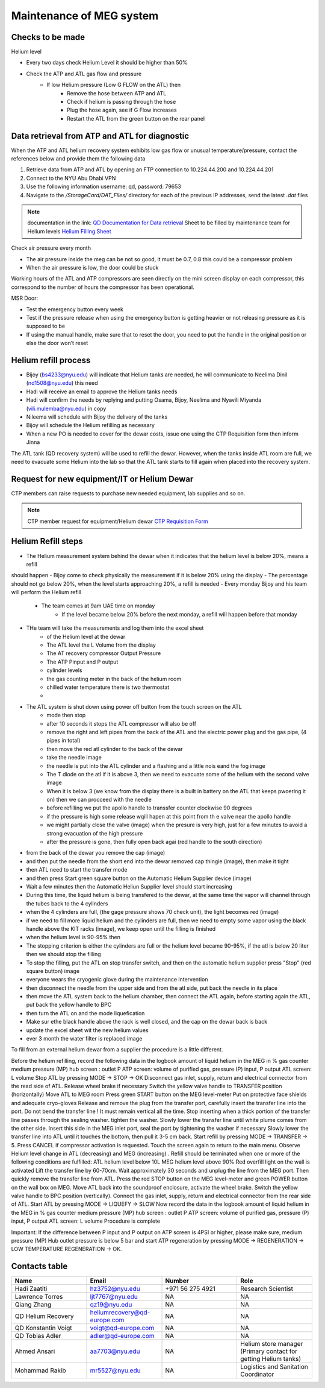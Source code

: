 *************************
Maintenance of MEG system
*************************

Checks to be made
-----------------

Helium level

* Every two days check Helium Level it should be higher than 50%
* Check the ATP and ATL gas flow and pressure
    * If low Helium pressure (Low G FLOW on the ATL) then
        * Remove the hose between ATP and ATL
        * Check if helium is passing through the hose
        * Plug the hose again, see if G Flow increases
        * Restart the ATL from the green button on the rear panel


Data retrieval from ATP and ATL for diagnostic
----------------------------------------------
When the ATP and ATL helium recovery system exhibits low gas flow or unusual temperature/pressure,
contact the references below and provide them the following data

#. Retrieve data from ATP and ATL by opening an FTP connection to 10.224.44.200 and 10.224.44.201
#. Connect to the NYU Abu Dhabi VPN
#. Use the following information username: qd, password: 79653
#. Navigate to the */StorageCard/DAT_Files/* directory for each of the previous IP addresses, send the latest *.dat* files



.. note::
    documentation in the link: `QD Documentation for Data retrieval <https://nyu.box.com/v/qd-documentation>`_
    Sheet to be filled by maintenance team for Helium levels `Helium Filling Sheet <https://docs.google.com/spreadsheets/d/14-yHq_U9Un0HXIno1-XeL928Vmv2yO2f/edit#gid=1063352714>`_


Check air pressure every month

-	The air pressure inside the meg can be not so good, it must be 0.7, 0.8 this could be a compressor problem
-	When the air pressure is low, the door could be stuck


Working hours of the ATL and ATP compressors are seen directly on the mini screen display on each compressor, this correspond to the number of hours the compressor has been operational.


MSR Door:

- Test the emergency button every week
- Test if the pressure release when using the emergency button is getting heavier or not releasing pressure as it is supposed to be
- If using the manual handle, make sure that to reset the door, you need to put the handle in the original position or else the door won’t reset



Helium refill process
---------------------

- Bijoy (bs4233@nyu.edu) will indicate that Helium tanks are needed, he will communicate to Neelima Dinil (nd1508@nyu.edu) this need
- Hadi will receive an email to approve the Helium tanks needs
- Hadi will confirm the needs by replying and putting Osama, Bijoy, Neelima and Nyavili Miyanda (vili.mulemba@nyu.edu) in copy
- Nileema will schedule with Bijoy the delivery of the tanks
- Bijoy will schedule the Helium refilling as necessary
- When a new PO is needed to cover for the dewar costs, issue one using the CTP Requisition form then inform Jinna


The ATL tank (QD recovery system) will be used to refill the dewar. However, when the tanks inside ATL room are full, we need to evacuate some Helium into the lab
so that the ATL tank starts to fill again when placed into the recovery system.



.. csv-table:: ATL compressor Helium filling sheet
   :header-rows: 1
   :file: helium_refill_data.csv


Request for new equipment/IT or Helium Dewar
--------------------------------------------

CTP members can raise requests to purchase new needed equipment, lab supplies and so on.

.. note::
    CTP member request for equipment/Helium dewar `CTP Requisition Form <https://docs.google.com/forms/d/e/1FAIpQLSewUcPh-me_TIw0wTxYVOP-v93ibHpKusiT3CpmfuWLgafvkw/viewform>`_


Helium Refill steps
-------------------

- The Helium measurement system behind the dewar when it indicates that the helium level is below 20%, means a refill
should happen
- Bijoy come to check physically the measurement if it is below 20% using the display
- The percentage should not go below 20%, when the level starts approaching 20%, a refill is needed
- Every monday Bijoy and his team will perform the Helium refill
    - The team comes at 9am UAE time on monday
        - If the level became below 20% before the next monday, a refill will happen before that monday
- THe team will take the measurements and log them into the excel sheet
    - of the Helium level at the dewar
    - The ATL level the L Volume from the display\
    - The AT recovery compressor Output Pressure
    - The ATP Pinput and P output
    - cylinder levels
    - the gas counting meter in the back of the helium room
    - chilled water temperature there is two thermostat
    -
- The ATL system is shut down using power off button from the touch screen on the ATL
        - mode then stop
        - after 10 seconds it stops the ATL compressor will also be off
        - remove the right and left pipes from the back of the ATL and the electric power plug and the gas pipe, (4 pipes in total)
        - then move the red atl cylinder to the back of the dewar
        - take the needle image
        - the needle is put into the ATL cylinder and a flashing and a little nois eand the fog image
        - The T diode on the atl if it is above 3, then we need to evacuate some of the helium with the second valve image
        - When it is below 3 (we know from the display there is a built in battery on the ATL that keeps pwoering it on) then we can procceed with the needle
        - before refilling we put the apollo handle to transsfer counter clockwise 90 degrees
        - if the pressure is high some release wqill hapen at this point from th e valve near the apollo handle
        - we might partially close the valve (image) when the presure is very high, just for a few minutes to avoid a strong evacuation of the high pressure
        - after the pressure is gone, then fully open back agai (red handle to the south direction)
- from the back of the dewar you remove the cap (image)
- and then put the needle from the short end into the dewar removed cap thingie (image), then make it tight
- then ATL need to start the transfer mode
- and then press Start green square button on the Automatic Helium Supplier device (image)
- Wait a few minutes then the Automatic Heliun Supplier level should start increasing
- During this time, the liquid helium is being transfered to the dewar, at the same time the vapor will channel through the tubes back to the 4 cylinders
- when the 4 cylinders are full, (the gage pressure shows 70  check unit), the light becomes red (image)
- if we need to fill more liquid helium and the cylinders are full, then we need to empty some vapor using the black handle above the KIT racks (image), we keep open until the filling is finished
- when the helium level is 90-95% then
- The stopping criterion is either the cylinders are full or the helium level became 90-95%, if the atl is below 20 liter then we should stop the filling
- To stop the filling, put the ATL on stop transfer switch, and then on the automatic helium supplier press "Stop" (red square button) image
- everyone wears the cryogenic glove during the maintenance intervention
- then disconnect the needle from the upper side and from the atl side, put back the needle in its place
- then move the ATL system back to the helium chamber, then connect the ATL again, before starting again the ATL, put back the yellow handle to BPC
- then turn the ATL on and the mode liquefication
- Make sur ethe black handle above the rack is well closed, and the cap on the dewar back is back
- update the excel sheet wit the new helium values
- ever 3 month the water filter is replaced image

To fill from an external helium dewar from a supplier the procedure is a little different.





Before the helium refilling, record the following data in the logbook
amount of liquid helium in the MEG in %
gas counter
medium pressure (MP) hub screen : outlet P
ATP screen: volume of purified gas, pressure (P) input, P output
ATL screen: L volume
Stop ATL by pressing MODE → STOP → OK
Disconnect gas inlet, supply, return and electrical connector from the read side of ATL. Release wheel brake if necessary
Switch the yellow valve handle to TRANSFER position (horizontally)
Move ATL to MEG room
Press green START button on the MEG level-meter
Put on protective face shields and adequate cryo-gloves
Release and remove the plug from the transfer port, carefully insert the transfer line into the port. Do not bend the transfer line ! It must remain vertical all the time. Stop inserting when a thick portion of the transfer line passes through the sealing washer. tighten the washer.
Slowly lower the transfer line until white plume comes from the other side.
Insert this side in the MEG inlet port, seal the port by tightening the washer if necessary
Slowly lower the transfer line into ATL until it touches the bottom, then pull it 3-5 cm back.
Start refill by pressing MODE → TRANSFER → 5. Press CANCEL if compressor activation is requested. Touch the screen again to return to the main menu.
Observe Helium level change in ATL (decreasing) and MEG (increasing)
. Refill should be terminated when one or more of the following conditions are fulfilled:
ATL helium level below 10L
MEG helium level above 90%
Red overfill light on the wall is activated
Lift the transfer line by 60-70cm. Wait approximately 30 seconds and unplug the line from the MEG port. Then quickly remove the transfer line from ATL.
Press the red STOP button on the MEG level-meter and green POWER button on the wall box on  MEG.
Move ATL back into the soundproof enclosure, activate the wheel brake.
Switch the yellow valve handle to BPC position (vertically).
Connect the gas inlet, supply, return and electrical connector from the rear side of ATL.
Start ATL by pressing MODE → LIQUEFY → SLOW
Now record the data in the logbook
amount of liquid helium in the MEG in %
gas counter
medium pressure (MP) hub screen : outlet P
ATP screen: volume of purified gas, pressure (P) input, P output
ATL screen: L volume
Procedure is complete

Important: If the difference between P input and P output on ATP screen is 4PSI or higher, please make sure, medium pressure (MP)  Hub outlet pressure is below 5 bar and start ATP regeneration by pressing MODE → REGENERATION → LOW TEMPERATURE REGENERATION → OK.



Contacts table
--------------

.. list-table::
   :widths: 25 25 25 25
   :header-rows: 1

   * - Name
     - Email
     - Number
     - Role
   * - Hadi Zaatiti
     - hz3752@nyu.edu
     - +971 56 275 4921
     - Research Scientist
   * - Lawrence Torres
     - ljt7767@nyu.edu
     - NA
     - NA
   * - Qiang Zhang
     - qz19@nyu.edu
     - NA
     - NA
   * - QD Helium Recovery
     - heliumrecovery@qd-europe.com
     - NA
     - NA
   * - QD Konstantin Voigt
     - voigt@qd-europe.com
     - NA
     - NA
   * - QD Tobias Adler
     - adler@qd-europe.com
     - NA
     - NA
   * - Ahmed Ansari
     - aa7703@nyu.edu
     - NA
     - Helium store manager (Primary contact for getting Helium tanks)
   * - Mohammad Rakib
     - mr5527@nyu.edu
     - NA
     - Logistics and Sanitation Coordinator